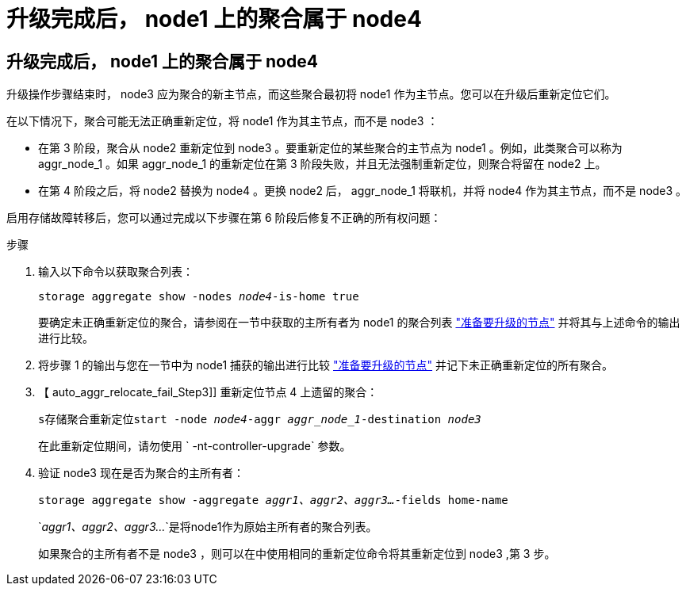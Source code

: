 = 升级完成后， node1 上的聚合属于 node4
:allow-uri-read: 




== 升级完成后， node1 上的聚合属于 node4

升级操作步骤结束时， node3 应为聚合的新主节点，而这些聚合最初将 node1 作为主节点。您可以在升级后重新定位它们。

在以下情况下，聚合可能无法正确重新定位，将 node1 作为其主节点，而不是 node3 ：

* 在第 3 阶段，聚合从 node2 重新定位到 node3 。要重新定位的某些聚合的主节点为 node1 。例如，此类聚合可以称为 aggr_node_1 。如果 aggr_node_1 的重新定位在第 3 阶段失败，并且无法强制重新定位，则聚合将留在 node2 上。
* 在第 4 阶段之后，将 node2 替换为 node4 。更换 node2 后， aggr_node_1 将联机，并将 node4 作为其主节点，而不是 node3 。


启用存储故障转移后，您可以通过完成以下步骤在第 6 阶段后修复不正确的所有权问题：

.步骤
. 输入以下命令以获取聚合列表：
+
`storage aggregate show -nodes _node4_-is-home true`

+
要确定未正确重新定位的聚合，请参阅在一节中获取的主所有者为 node1 的聚合列表 link:prepare_nodes_for_upgrade.html["准备要升级的节点"] 并将其与上述命令的输出进行比较。

. 将步骤 1 的输出与您在一节中为 node1 捕获的输出进行比较 link:prepare_nodes_for_upgrade.html["准备要升级的节点"] 并记下未正确重新定位的所有聚合。
. 【 auto_aggr_relocate_fail_Step3]] 重新定位节点 4 上遗留的聚合：
+
`s存储聚合重新定位start -node _node4_-aggr _aggr_node_1_-destination _node3_`

+
在此重新定位期间，请勿使用 ` -nt-controller-upgrade` 参数。

. 验证 node3 现在是否为聚合的主所有者：
+
`storage aggregate show -aggregate _aggr1、aggr2、aggr3..._-fields home-name`

+
`_aggr1、aggr2、aggr3..._`是将node1作为原始主所有者的聚合列表。

+
如果聚合的主所有者不是 node3 ，则可以在中使用相同的重新定位命令将其重新定位到 node3 ,第 3 步。


